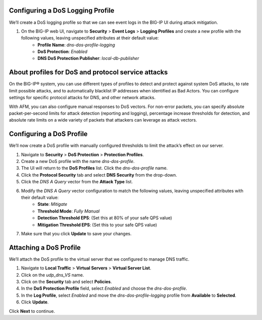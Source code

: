 Configuring a DoS Logging Profile
---------------------------------

We’ll create a DoS logging profile so that we can see event logs in the BIG-IP UI during attack mitigation.

1. On the BIG-IP web UI, navigate to **Security** > **Event Logs** > **Logging Profiles** and create a new profile with the following values, leaving unspecified attributes at their default value:
    - **Profile Name**: *dns-dos-profile-logging*
    - **DoS Protection**: *Enabled*
    - **DNS DoS Protection Publisher**: *local-db-publisher*

.. image:: _images/image028.png
  :alt: screenshot

About profiles for DoS and protocol service attacks
---------------------------------------------------

On the BIG-IP® system, you can use different types of profiles to detect and 
protect against system DoS attacks, to rate limit possible attacks, and to 
automatically blacklist IP addresses when identified as Bad Actors. You can 
configure settings for specific protocol attacks for DNS, and other network 
attacks.

With AFM, you can also configure manual responses to DoS vectors. For non-error 
packets, you can specify absolute packet-per-second limits for attack detection 
(reporting and logging), percentage increase thresholds for detection, and 
absolute rate limits on a wide variety of packets that attackers can leverage 
as attack vectors.

Configuring a DoS Profile
-------------------------

We’ll now create a DoS profile with manually configured thresholds to limit the attack’s effect on our server.

1. Navigate to **Security** > **DoS Protection** > **Protection Profiles**. 
2. Create a new DoS profile with the name *dns-dos-profile*.
3. The UI will return to the **DoS Profiles** list. Click the *dns-dos-profile* name.
4. Click the **Protocol Security** tab and select **DNS Security** from the drop-down.
5. Click the *DNS A Query* vector from the **Attack Type** list.
6. Modify the *DNS A Query* vector configuration to match the following values, leaving unspecified attributes with their default value:
     - **State**: *Mitigate*
     - **Threshold Mode**: *Fully Manual*
     - **Detection Threshold EPS**: (Set this at 80% of your safe QPS value)
     - **Mitigation Threshold EPS**: (Set this to your safe QPS value)
7. Make sure that you click **Update** to save your changes.

Attaching a DoS Profile
-----------------------

We’ll attach the DoS profile to the virtual server that we configured to manage DNS traffic.

1. Navigate to **Local Traffic** > **Virtual Servers** > **Virtual Server List**.
2. Click on the *udp_dns_VS* name.
3. Click on the **Security** tab and select **Policies**.
4. In the **DoS Protection Profile** field, select *Enabled* and choose the *dns-dos-profile*.
5. In the **Log Profile**, select *Enabled* and move the *dns-dos-profile-logging* profile from **Available** to **Selected**.
6. Click **Update**.

Click **Next** to continue. 
